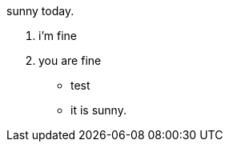 sunny today.

1. i'm fine
2. you are fine

* test
* it is sunny.

// translate
// translate
// translate
// translate
// translate
// translate
// translate
